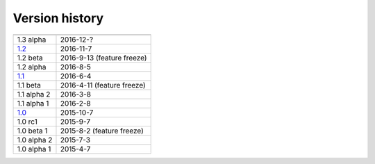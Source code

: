 .. _version:


Version history
***************

===============  ==========
---------------  ----------
1.3 alpha        2016-12-?
1.2_             2016-11-7
1.2 beta         2016-9-13 (feature freeze)
1.2 alpha        2016-8-5
1.1_             2016-6-4
1.1 beta         2016-4-11 (feature freeze)
1.1 alpha 2      2016-3-8
1.1 alpha 1      2016-2-8
1.0_             2015-10-7
1.0 rc1          2015-9-7
1.0 beta 1       2015-8-2 (feature freeze)
1.0 alpha 2      2015-7-3
1.0 alpha 1      2015-4-7
===============  ==========

.. _1.2: https://github.com/sunqm/pyscf/releases/tag/v1.2
.. _1.1: https://github.com/sunqm/pyscf/releases/tag/v1.1.1
.. _1.0: https://github.com/sunqm/pyscf/releases/tag/v1.0
